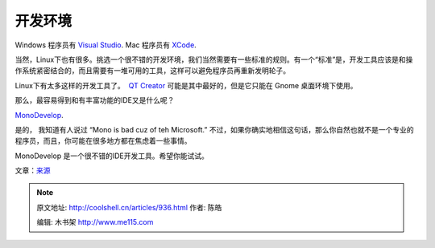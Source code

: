 .. _articles936:

**开发环境**
============

Windows 程序员有 `Visual
Studio <http://en.wikipedia.org/wiki/Microsoft_Visual_Studio>`__. 
Mac 程序员有 `XCode <http://en.wikipedia.org/wiki/Xcode>`__.

当然，Linux下也有很多。挑选一个很不错的开发环境，我们当然需要有一些标准的规则。有一个“标准”是，开发工具应该是和操作系统紧密结合的，而且需要有一堆可用的工具，这样可以避免程序员再重新发明轮子。

|ss-stetic|\ Linux下有太多这样的开发工具了。  `QT
Creator <http://en.wikipedia.org/wiki/Qt_Creator>`__
可能是其中最好的，但是它只能在 Gnome 桌面环境下使用。

那么，最容易得到和有丰富功能的IDE又是什么呢？

`MonoDevelop <http://monodevelop.com/>`__.

是的， 我知道有人说过 “Mono is bad cuz of teh
Microsoft.” 不过，如果你确实地相信这句话，那么你自然也就不是一个专业的程序员，而且，你可能在很多地方都在焦虑着一些事情。

MonoDevelop 是一个很不错的IDE开发工具。希望你能试试。

文章：\ `来源 <http://lunduke.com/?p=616>`__

.. |ubuntu-logo1| image:: /coolshell/static/20140922094945255000.jpg
   :target: http://lunduke.com/wp-content/uploads/2009/05/ubuntu-logo1.jpg
.. |gnome2| image:: /coolshell/static/20140922094945896000.png
   :target: http://lunduke.com/wp-content/uploads/2009/05/gnome2.png
.. |docky1| image:: /coolshell/static/20140922094946708000.jpg
   :target: http://lunduke.com/wp-content/uploads/2009/05/docky1.jpg
.. |jupiteroneioss3| image:: /coolshell/static/20140922094947505000.png
   :target: http://lunduke.com/wp-content/uploads/2009/05/jupiteroneioss3.png
.. |screenshot-miro| image:: /coolshell/static/20140922094948419000.png
   :target: http://lunduke.com/wp-content/uploads/2009/05/screenshot-miro.png
.. |banshee-slide-dap| image:: /coolshell/static/20140922094949222000.png
   :target: http://lunduke.com/wp-content/uploads/2009/05/banshee-slide-dap.png
.. |400px-capture-pitivi\_v01301| image:: /coolshell/static/20140922094949987000.jpg
.. |yofrankie10| image:: /coolshell/static/20140922094950567000.jpg
   :target: http://lunduke.com/wp-content/uploads/2009/05/yofrankie10.jpg
.. |empathy-chat-theme| image:: /coolshell/static/20140922094951312000.png
   :target: http://lunduke.com/wp-content/uploads/2009/05/empathy-chat-theme.png
.. |ss-stetic| image:: /coolshell/static/20140922094952439000.png
   :target: http://lunduke.com/wp-content/uploads/2009/05/ss-stetic.png
.. |image16| image:: /coolshell/static/20140922094953223000.jpg

.. note::
    原文地址: http://coolshell.cn/articles/936.html 
    作者: 陈皓 

    编辑: 木书架 http://www.me115.com